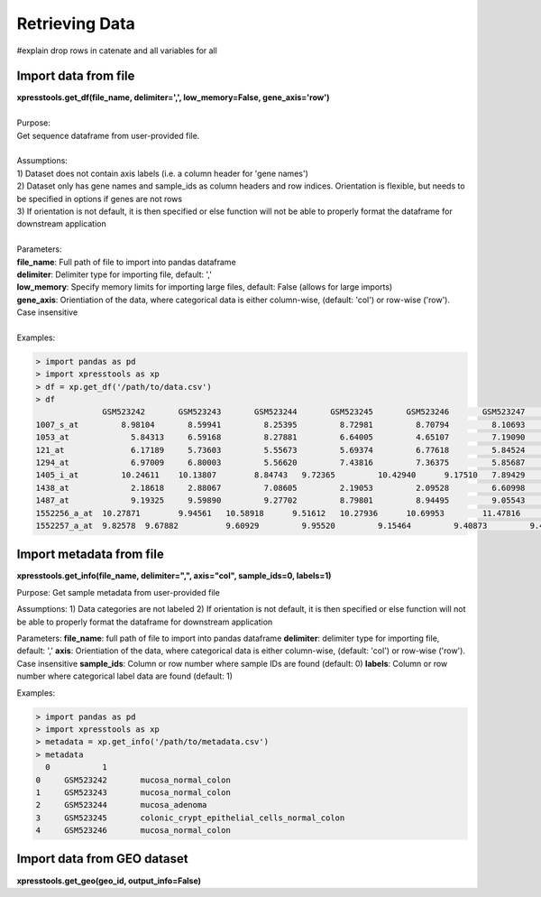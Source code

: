 ###############
Retrieving Data
###############
#explain drop rows in catenate and all variables for all


=====================
Import data from file
=====================
| **xpresstools.get_df(file_name, delimiter=',', low_memory=False, gene_axis='row')**
|
| Purpose:
| Get sequence dataframe from user-provided file.
|
| Assumptions:
| 1) Dataset does not contain axis labels (i.e. a column header for 'gene names')
| 2) Dataset only has gene names and sample_ids as column headers and row indices. Orientation is flexible, but needs to be specified in options if genes are not rows
| 3) If orientation is not default, it is then specified or else function will not be able to properly format the dataframe for downstream application
|
| Parameters:
| **file_name**: Full path of file to import into pandas dataframe
| **delimiter**: Delimiter type for importing file, default: ','
| **low_memory**: Specify memory limits for importing large files, default: False (allows for large imports)
| **gene_axis**: Orientiation of the data, where categorical data is either column-wise, (default: 'col') or row-wise ('row'). Case insensitive
|
| Examples:

.. code-block:: python

  > import pandas as pd
  > import xpresstools as xp
  > df = xp.get_df('/path/to/data.csv')
  > df
                GSM523242	GSM523243	GSM523244	GSM523245	GSM523246	GSM523247	GSM523248	GSM523249	GSM523250
  1007_s_at	    8.98104	  8.59941	  8.25395	  8.72981	  8.70794	  8.10693	  8.96594	  9.35994	  8.40191
  1053_at	      5.84313	  6.59168	  8.27881	  6.64005	  4.65107	  7.19090	  6.24983	  6.98251	  7.41631
  121_at	      6.17189	  5.73603	  5.55673	  5.69374	  6.77618	  5.84524	  6.02640	  6.49465	  6.18855
  1294_at	      6.97009	  6.80003	  5.56620	  7.43816	  7.36375	  5.85687	  6.26649	  6.44538	  6.52518
  1405_i_at	    10.24611	10.13807	8.84743	  9.72365	  10.42940	9.17510	  7.89429	  7.81446	  7.57219
  1438_at	      2.18618	  2.88067	  7.08605	  2.19053	  2.09528	  6.60998	  2.37048	  2.47629	  2.18834
  1487_at	      9.19325	  9.59890	  9.27702	  8.79801	  8.94495	  9.05543	  8.89486	  9.29561	  9.25947
  1552256_a_at	10.27871	9.94561	  10.58918	9.51612	  10.27936	10.69953	11.47816	11.33376	11.47500
  1552257_a_at	9.82578	 9.67882	  9.60929	  9.95520	  9.15464	  9.40873	  9.45647	  9.72854	  9.46014


=========================
Import metadata from file
=========================
**xpresstools.get_info(file_name, delimiter=",", axis="col", sample_ids=0, labels=1)**

Purpose:
Get sample metadata from user-provided file

Assumptions:
1) Data categories are not labeled
2) If orientation is not default, it is then specified or else function will not be able to properly format the dataframe for downstream application

Parameters:
**file_name**: full path of file to import into pandas dataframe
**delimiter**: delimiter type for importing file, default: ','
**axis**: Orientiation of the data, where categorical data is either column-wise, (default: 'col') or row-wise ('row'). Case insensitive
**sample_ids**: Column or row number where sample IDs are found (default: 0)
**labels**: Column or row number where categorical label data are found (default: 1)

Examples:

.. code-block:: python

  > import pandas as pd
  > import xpresstools as xp
  > metadata = xp.get_info('/path/to/metadata.csv')
  > metadata
    0	        1
  0	GSM523242	mucosa_normal_colon
  1	GSM523243	mucosa_normal_colon
  2	GSM523244	mucosa_adenoma
  3	GSM523245	colonic_crypt_epithelial_cells_normal_colon
  4	GSM523246	mucosa_normal_colon


===================
Import data from GEO dataset
===================
**xpresstools.get_geo(geo_id, output_info=False)**
